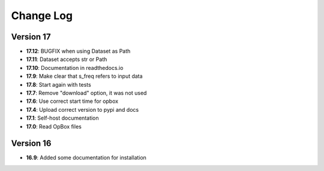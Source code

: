 Change Log
==========
Version 17
----------
- **17.12**: BUGFIX when using Dataset as Path
- **17.11**: Dataset accepts str or Path
- **17.10**: Documentation in readthedocs.io
- **17.9**: Make clear that s_freq refers to input data
- **17.8**: Start again with tests
- **17.7**: Remove "download" option, it was not used
- **17.6**: Use correct start time for opbox
- **17.4**: Upload correct version to pypi and docs
- **17.1**: Self-host documentation
- **17.0**: Read OpBox files

Version 16
----------
- **16.9**: Added some documentation for installation
